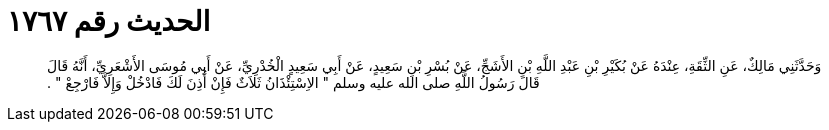 
= الحديث رقم ١٧٦٧

[quote.hadith]
وَحَدَّثَنِي مَالِكٌ، عَنِ الثِّقَةِ، عِنْدَهُ عَنْ بُكَيْرِ بْنِ عَبْدِ اللَّهِ بْنِ الأَشَجِّ، عَنْ بُسْرِ بْنِ سَعِيدٍ، عَنْ أَبِي سَعِيدٍ الْخُدْرِيِّ، عَنْ أَبِي مُوسَى الأَشْعَرِيِّ، أَنَّهُ قَالَ قَالَ رَسُولُ اللَّهِ صلى الله عليه وسلم ‏"‏ الاِسْتِئْذَانُ ثَلاَثٌ فَإِنْ أُذِنَ لَكَ فَادْخُلْ وَإِلاَّ فَارْجِعْ ‏"‏ ‏.‏